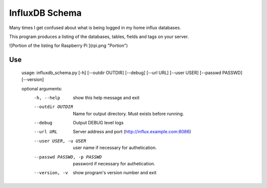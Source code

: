 InfluxDB Schema
===============

Many times I get confused about what is being logged in my home influx databases.

This program produces a listing of the databases, tables, fields and tags on your server.

![Portion of the listing for Raspberry Pi ](rpi.png "Portion")

Use
---

    usage: influxdb_schema.py [-h] [--outdir OUTDIR] [--debug] [--url URL] [--user USER] [--passwd PASSWD] [--version]

    optional arguments:
      -h, --help            show this help message and exit
      --outdir OUTDIR       Name for output directory. Must exists before running.
      --debug               Output DEBUG level logs
      --url URL             Server address and port (http://influx.example.com:8086)
      --user USER, -u USER  user name if necessary for authetication.
      --passwd PASSWD, -p PASSWD
                            password if necessary for authetication.
      --version, -v         show program's version number and exit
